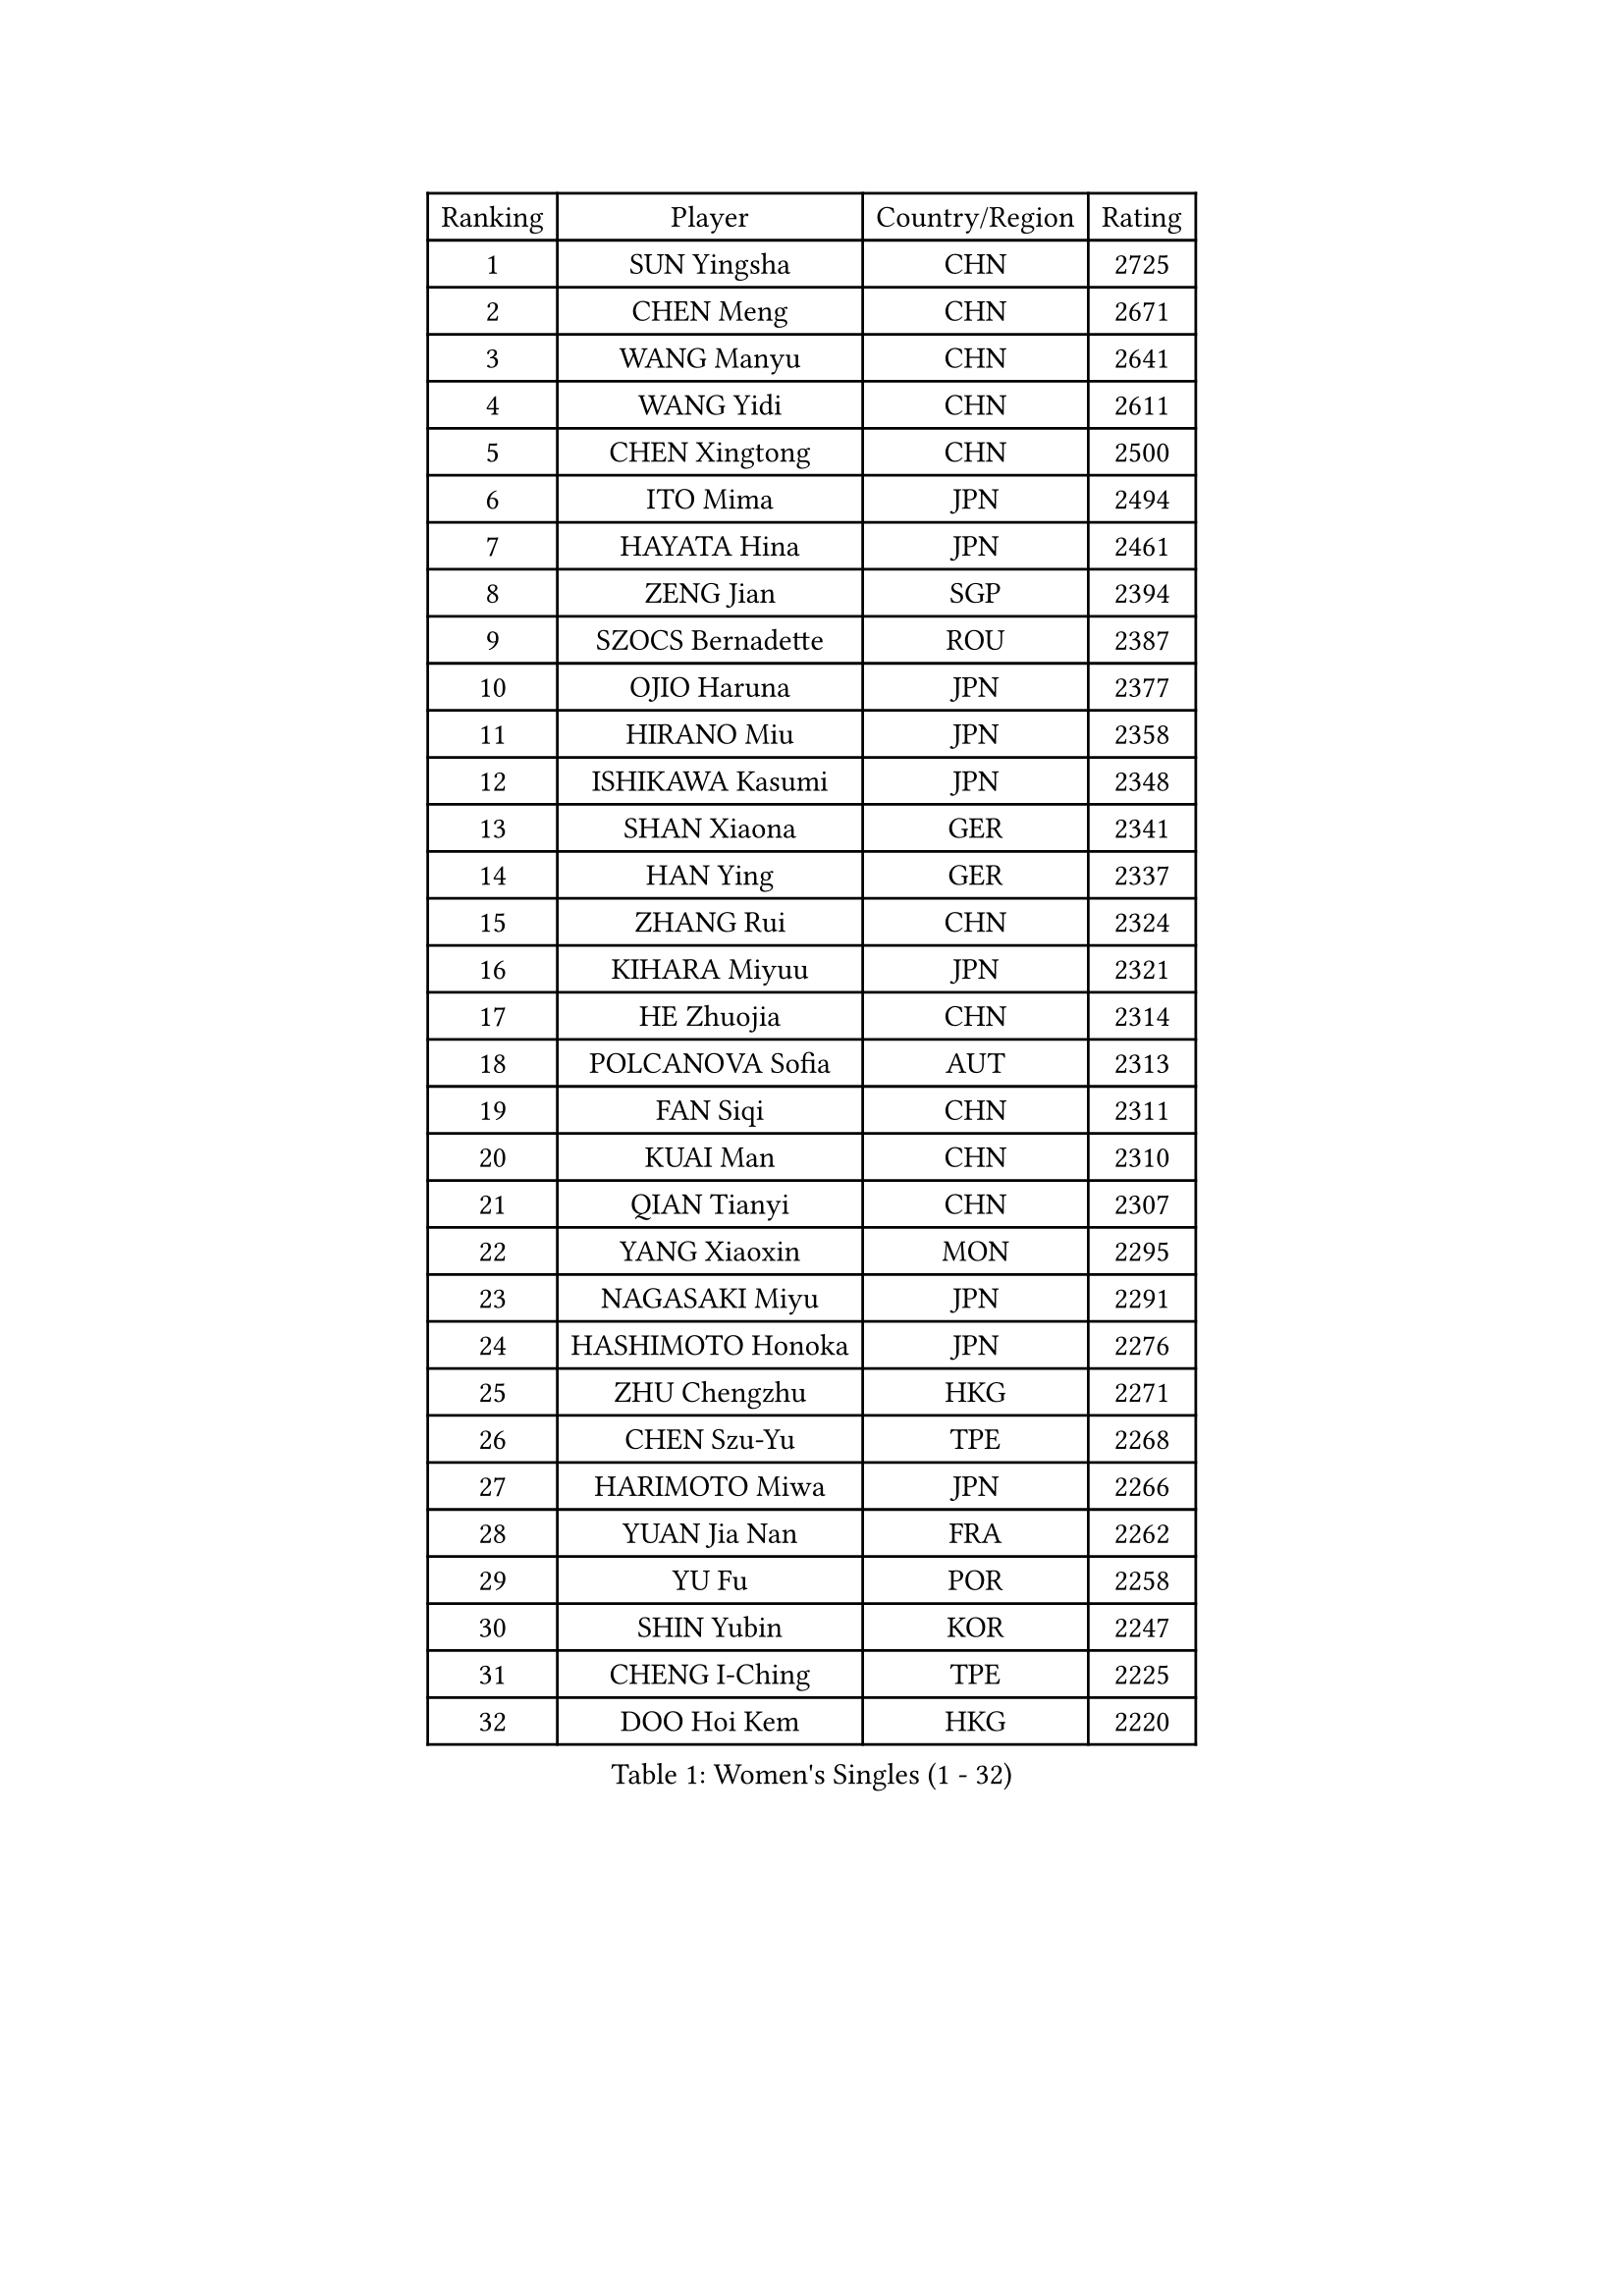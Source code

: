 
#set text(font: ("Courier New", "NSimSun"))
#figure(
  caption: "Women's Singles (1 - 32)",
    table(
      columns: 4,
      [Ranking], [Player], [Country/Region], [Rating],
      [1], [SUN Yingsha], [CHN], [2725],
      [2], [CHEN Meng], [CHN], [2671],
      [3], [WANG Manyu], [CHN], [2641],
      [4], [WANG Yidi], [CHN], [2611],
      [5], [CHEN Xingtong], [CHN], [2500],
      [6], [ITO Mima], [JPN], [2494],
      [7], [HAYATA Hina], [JPN], [2461],
      [8], [ZENG Jian], [SGP], [2394],
      [9], [SZOCS Bernadette], [ROU], [2387],
      [10], [OJIO Haruna], [JPN], [2377],
      [11], [HIRANO Miu], [JPN], [2358],
      [12], [ISHIKAWA Kasumi], [JPN], [2348],
      [13], [SHAN Xiaona], [GER], [2341],
      [14], [HAN Ying], [GER], [2337],
      [15], [ZHANG Rui], [CHN], [2324],
      [16], [KIHARA Miyuu], [JPN], [2321],
      [17], [HE Zhuojia], [CHN], [2314],
      [18], [POLCANOVA Sofia], [AUT], [2313],
      [19], [FAN Siqi], [CHN], [2311],
      [20], [KUAI Man], [CHN], [2310],
      [21], [QIAN Tianyi], [CHN], [2307],
      [22], [YANG Xiaoxin], [MON], [2295],
      [23], [NAGASAKI Miyu], [JPN], [2291],
      [24], [HASHIMOTO Honoka], [JPN], [2276],
      [25], [ZHU Chengzhu], [HKG], [2271],
      [26], [CHEN Szu-Yu], [TPE], [2268],
      [27], [HARIMOTO Miwa], [JPN], [2266],
      [28], [YUAN Jia Nan], [FRA], [2262],
      [29], [YU Fu], [POR], [2258],
      [30], [SHIN Yubin], [KOR], [2247],
      [31], [CHENG I-Ching], [TPE], [2225],
      [32], [DOO Hoi Kem], [HKG], [2220],
    )
  )#pagebreak()

#set text(font: ("Courier New", "NSimSun"))
#figure(
  caption: "Women's Singles (33 - 64)",
    table(
      columns: 4,
      [Ranking], [Player], [Country/Region], [Rating],
      [33], [CHEN Yi], [CHN], [2214],
      [34], [DIAZ Adriana], [PUR], [2214],
      [35], [LIU Shiwen], [CHN], [2206],
      [36], [SHIBATA Saki], [JPN], [2205],
      [37], [MITTELHAM Nina], [GER], [2205],
      [38], [BATRA Manika], [IND], [2198],
      [39], [SUH Hyo Won], [KOR], [2188],
      [40], [BERGSTROM Linda], [SWE], [2187],
      [41], [LEE Eunhye], [KOR], [2186],
      [42], [KATO Miyu], [JPN], [2176],
      [43], [ZHANG Lily], [USA], [2166],
      [44], [SAWETTABUT Suthasini], [THA], [2159],
      [45], [PAVADE Prithika], [FRA], [2157],
      [46], [SATO Hitomi], [JPN], [2152],
      [47], [SHAO Jieni], [POR], [2152],
      [48], [FENG Tianwei], [SGP], [2148],
      [49], [LIU Weishan], [CHN], [2142],
      [50], [AKULA Sreeja], [IND], [2141],
      [51], [WANG Amy], [USA], [2134],
      [52], [NI Xia Lian], [LUX], [2134],
      [53], [JEON Jihee], [KOR], [2131],
      [54], [PARANANG Orawan], [THA], [2129],
      [55], [BALAZOVA Barbora], [SVK], [2129],
      [56], [MORI Sakura], [JPN], [2124],
      [57], [DIACONU Adina], [ROU], [2123],
      [58], [KIM Hayeong], [KOR], [2119],
      [59], [LIU Hsing-Yin], [TPE], [2115],
      [60], [SHI Xunyao], [CHN], [2111],
      [61], [PESOTSKA Margaryta], [UKR], [2110],
      [62], [QI Fei], [CHN], [2099],
      [63], [BAJOR Natalia], [POL], [2096],
      [64], [CHOI Hyojoo], [KOR], [2093],
    )
  )#pagebreak()

#set text(font: ("Courier New", "NSimSun"))
#figure(
  caption: "Women's Singles (65 - 96)",
    table(
      columns: 4,
      [Ranking], [Player], [Country/Region], [Rating],
      [65], [LI Yu-Jhun], [TPE], [2086],
      [66], [TAKAHASHI Bruna], [BRA], [2079],
      [67], [WINTER Sabine], [GER], [2074],
      [68], [DRAGOMAN Andreea], [ROU], [2071],
      [69], [ABRAAMIAN Elizabet], [RUS], [2067],
      [70], [QIN Yuxuan], [CHN], [2066],
      [71], [YANG Ha Eun], [KOR], [2062],
      [72], [WU Yangchen], [CHN], [2062],
      [73], [LIU Yangzi], [AUS], [2061],
      [74], [LEE Zion], [KOR], [2058],
      [75], [LUTZ Charlotte], [FRA], [2053],
      [76], [MATELOVA Hana], [CZE], [2048],
      [77], [YOON Hyobin], [KOR], [2034],
      [78], [PICCOLIN Giorgia], [ITA], [2029],
      [79], [KIM Nayeong], [KOR], [2027],
      [80], [SURJAN Sabina], [SRB], [2024],
      [81], [MUKHERJEE Ayhika], [IND], [2023],
      [82], [CIOBANU Irina], [ROU], [2022],
      [83], [XU Yi], [CHN], [2021],
      [84], [KAUFMANN Annett], [GER], [2017],
      [85], [SAMARA Elizabeta], [ROU], [2016],
      [86], [SASAO Asuka], [JPN], [2016],
      [87], [DE NUTTE Sarah], [LUX], [2011],
      [88], [HAN Feier], [CHN], [2011],
      [89], [ZHANG Mo], [CAN], [2009],
      [90], [LABOSOVA Ema], [SVK], [2006],
      [91], [SOO Wai Yam Minnie], [HKG], [2006],
      [92], [CHITALE Diya Parag], [IND], [2004],
      [93], [KALLBERG Christina], [SWE], [1999],
      [94], [JOO Cheonhui], [KOR], [1997],
      [95], [LEE Ho Ching], [HKG], [1996],
      [96], [VIVARELLI Debora], [ITA], [1992],
    )
  )#pagebreak()

#set text(font: ("Courier New", "NSimSun"))
#figure(
  caption: "Women's Singles (97 - 128)",
    table(
      columns: 4,
      [Ranking], [Player], [Country/Region], [Rating],
      [97], [KUMAHARA Luca], [BRA], [1991],
      [98], [MESHREF Dina], [EGY], [1990],
      [99], [GODA Hana], [EGY], [1989],
      [100], [MIGOT Marie], [FRA], [1984],
      [101], [WAN Yuan], [GER], [1982],
      [102], [SCHREINER Franziska], [GER], [1979],
      [103], [MADARASZ Dora], [HUN], [1978],
      [104], [LI Yuqi], [CHN], [1977],
      [105], [MIKHAILOVA Polina], [RUS], [1968],
      [106], [ZONG Geman], [CHN], [1965],
      [107], [WEGRZYN Anna], [POL], [1960],
      [108], [CHENG Hsien-Tzu], [TPE], [1958],
      [109], [ZAHARIA Elena], [ROU], [1956],
      [110], [YANG Huijing], [CHN], [1955],
      [111], [ARAPOVIC Hana], [CRO], [1954],
      [112], [CHASSELIN Pauline], [FRA], [1954],
      [113], [ZHOU Jingyi], [SGP], [1953],
      [114], [MANTZ Chantal], [GER], [1952],
      [115], [KUKULKOVA Tatiana], [SVK], [1946],
      [116], [BILENKO Tetyana], [UKR], [1946],
      [117], [TOLIOU Aikaterini], [GRE], [1946],
      [118], [SOLJA Petrissa], [GER], [1945],
      [119], [LUTZ Camille], [FRA], [1943],
      [120], [YEH Yi-Tian], [TPE], [1941],
      [121], [HUANG Yi-Hua], [TPE], [1937],
      [122], [EERLAND Britt], [NED], [1937],
      [123], [XIAO Maria], [ESP], [1934],
      [124], [LI Ching Wan], [HKG], [1933],
      [125], [AKAE Kaho], [JPN], [1933],
      [126], [BLASKOVA Zdena], [CZE], [1931],
      [127], [JEE Minhyung], [AUS], [1930],
      [128], [SU Pei-Ling], [TPE], [1928],
    )
  )